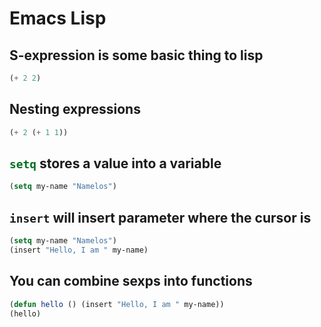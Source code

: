 * Emacs Lisp
** S-expression is some basic thing to lisp
#+BEGIN_SRC emacs-lisp
(+ 2 2)
#+END_SRC

** Nesting expressions
#+BEGIN_SRC emacs-lisp
(+ 2 (+ 1 1))
#+END_SRC

** src_emacs-lisp{setq} stores a value into a variable
#+name: my-name
#+BEGIN_SRC emacs-lisp
(setq my-name "Namelos")
#+END_SRC

** src_emacs-lisp{insert} will insert parameter where the cursor is
#+header: :var my-name=my-name
#+BEGIN_SRC emacs-lisp
(setq my-name "Namelos")
(insert "Hello, I am " my-name)
#+END_SRC

** You can combine sexps into functions
#+header: :var my-name=my-name
#+BEGIN_SRC emacs-lisp
(defun hello () (insert "Hello, I am " my-name))
(hello)
#+END_SRC
